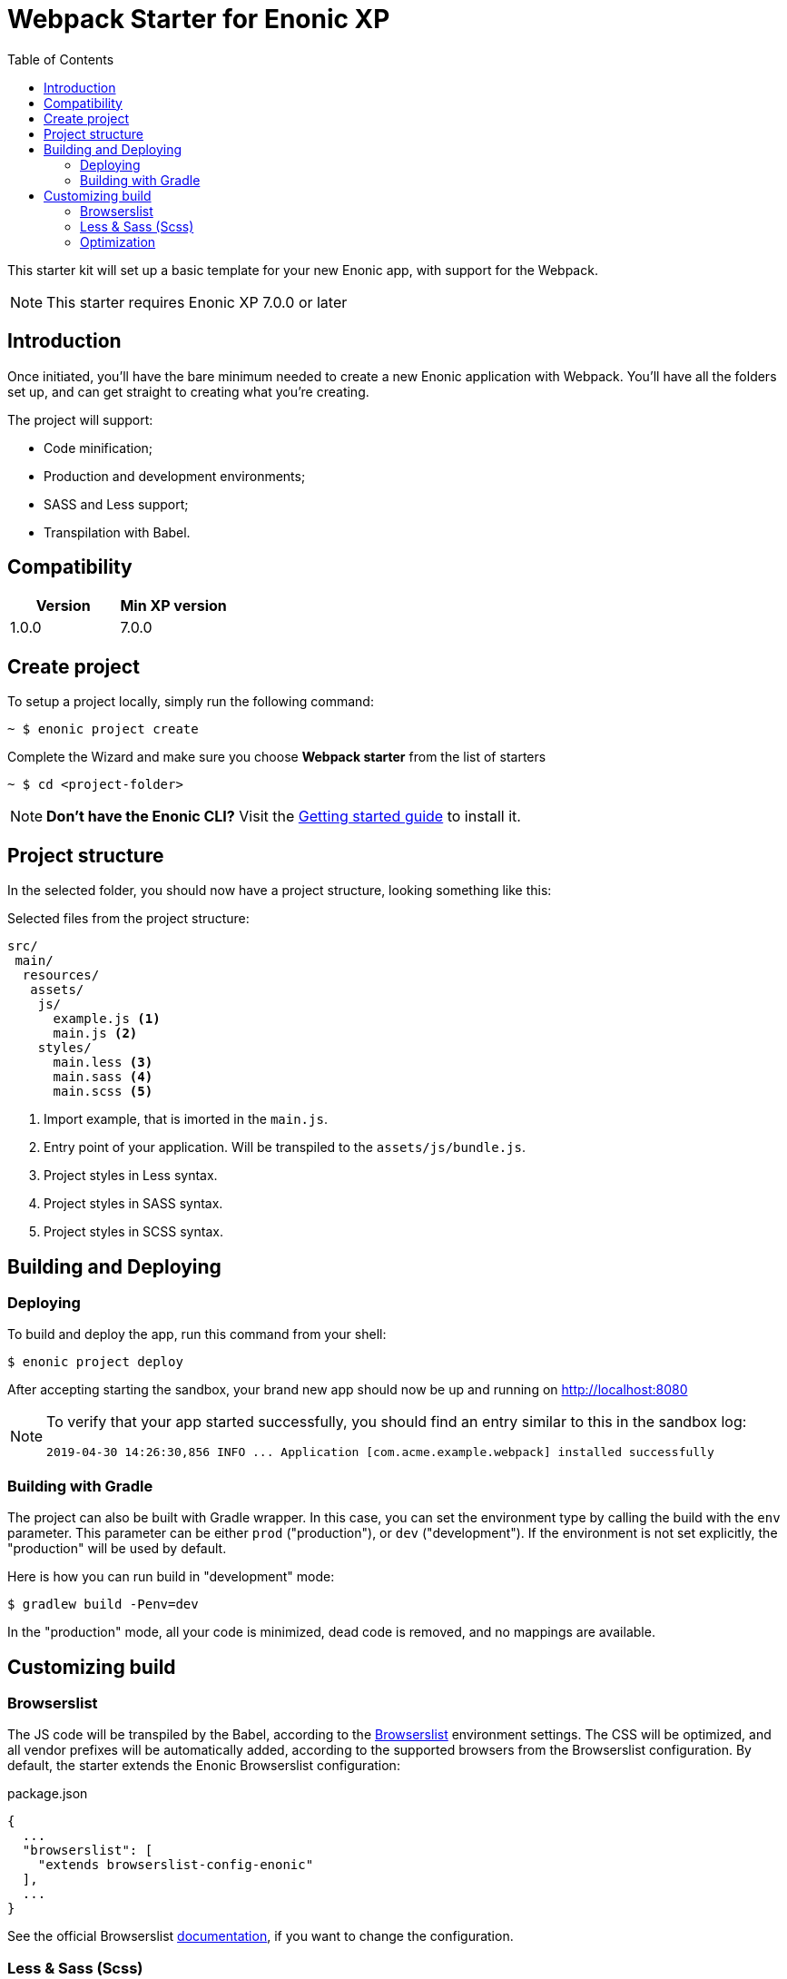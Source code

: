 = Webpack Starter for Enonic XP
:toc: right
:experimental:

This starter kit will set up a basic template for your new Enonic app, with support for the Webpack.

NOTE: This starter requires Enonic XP 7.0.0 or later


== Introduction

Once initiated, you'll have the bare minimum needed to create a new Enonic
application with Webpack. You'll have all the folders set up, and can get
straight to creating what you're creating.

The project will support:

* Code minification;
* Production and development environments;
* SASS and Less support;
* Transpilation with Babel.

== Compatibility

|===
| Version | Min XP version

|1.0.0	
|7.0.0
|===

== Create project

To setup a project locally, simply run the following command:

```bash
~ $ enonic project create
```
Complete the Wizard and make sure you choose *Webpack starter* from the list of starters

```bash
~ $ cd <project-folder>
```

NOTE: *Don't have the Enonic CLI?* Visit the https://developer.enonic.com/start[Getting started guide] to install it.

== Project structure

In the selected folder, you should now have a project structure, looking something like this:

.Selected files from the project structure:
[source,files]
----
src/
 main/
  resources/
   assets/
    js/
      example.js <1>
      main.js <2>
    styles/
      main.less <3>
      main.sass <4>
      main.scss <5>
----

<1> Import example, that is imorted in the `main.js`.
<2> Entry point of your application. Will be transpiled to the `assets/js/bundle.js`.
<3> Project styles in Less syntax.
<4> Project styles in SASS syntax.
<5> Project styles in SCSS syntax.


== Building and Deploying

=== Deploying

To build and deploy the app, run this command from your shell:

```bash
$ enonic project deploy
```

After accepting starting the sandbox, your brand new app should now be up and running on http://localhost:8080

[NOTE]
====
To verify that your app started successfully, you should find an entry similar to this in the sandbox log:

  2019-04-30 14:26:30,856 INFO ... Application [com.acme.example.webpack] installed successfully
====

=== Building with Gradle

The project can also be built with Gradle wrapper. In this case, you can set the environment type by calling the build with the `env` parameter. This parameter can be either `prod` ("production"), or `dev` ("development"). If the environment is not set explicitly, the "production" will be used by default.

Here is how you can run build in "development" mode:

```bash
$ gradlew build -Penv=dev
```

In the "production" mode, all your code is minimized, dead code is removed, and no mappings are available.


== Customizing build

=== Browserslist

The JS code will be transpiled by the Babel, according to the https://github.com/browserslist/browserslist[Browserslist] environment settings. The CSS will be optimized, and all vendor prefixes will be automatically added, according to the supported browsers from the Browserslist configuration. By default, the starter extends the Enonic Browserslist configuration:

.package.json
```json
{
  ...
  "browserslist": [
    "extends browserslist-config-enonic"
  ],
  ...
}
```
See the official Browserslist https://github.com/browserslist/browserslist#browserslist-[documentation], if you want to change the configuration.

=== Less & Sass (Scss)

The starter supports Less, Sass and Scss. But you probably won't be needing all of them. Just go to the `webpack.config.js`, drop the obsolete rule from the `module.rules` array and rename the remaining one. Also, don't forget to remove the corresponding node modules with the npm from the `package.json` for Less (`npm r less less-loader`) or Sass (`npm r node-sass sass-loader`).

=== Optimization

In the "production" mode, the Webpack will do multiple default https://github.com/webpack-contrib/terser-webpack-plugin#terseroptions[optimizations] to the resulting JS, except removing the console methods calls from the code, because the corresponding options (`drop_console`) is set to `false`.
